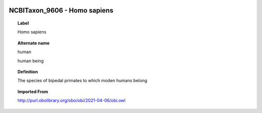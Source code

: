 
  .. _NCBITaxon_9606:
  .. _Homo sapiens:
  .. index:: 
     single: NCBITaxon_9606; Homo sapiens
     single: Homo sapiens; NCBITaxon_9606

NCBITaxon_9606 - Homo sapiens
====================================================================================

.. topic:: Label

    Homo sapiens

.. topic:: Alternate name

    human

    human being

.. topic:: Definition

    The species of bipedal primates to which moden humans belong

.. topic:: Imported From

    http://purl.obolibrary.org/obo/obi/2021-04-06/obi.owl

